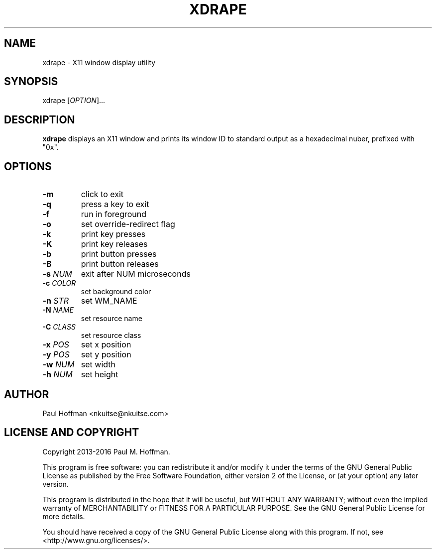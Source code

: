 .TH XDRAPE 1 xdrape\-0.2
.SH NAME
xdrape \- X11 window display utility
.SH SYNOPSIS
xdrape [\fIOPTION\fR]...
.SH DESCRIPTION
\fBxdrape\fR
displays an X11 window and prints its window ID to standard output
as a hexadecimal nuber, prefixed with "0x".
.
.SH OPTIONS
.TP
\fB\-m\fR
click to exit
.TP
\fB\-q\fR
press a key to exit
.TP
\fB\-f\fR
run in foreground
.TP
\fB\-o\fR
set override-redirect flag
.TP
\fB\-k\fR
print key presses
.TP
\fB\-K\fR
print key releases
.TP
\fB\-b\fR
print button presses
.TP
\fB\-B\fR
print button releases
.TP
\fB\-s\fR \fINUM\fR
exit after NUM microseconds
.TP
\fB\-c\fR \fICOLOR\fR
set background color
.TP
\fB\-n\fR \fISTR\fR
set WM_NAME
.TP
\fB\-N\fR \fINAME\fR
set resource name
.TP
\fB\-C\fR \fICLASS\fR
set resource class
.TP
\fB\-x\fR \fIPOS\fR
set x position
.TP
\fB\-y\fR \fIPOS\fR
set y position
.TP
\fB\-w\fR \fINUM\fR
set width
.TP
\fB\-h\fR \fINUM\fR
set height
.
.SH AUTHOR
Paul Hoffman <nkuitse@nkuitse.com>
.
.SH LICENSE AND COPYRIGHT
Copyright 2013-2016 Paul M. Hoffman.
.P
This program is free software: you can redistribute it and/or modify
it under the terms of the GNU General Public License as published by
the Free Software Foundation, either version 2 of the License, or
(at your option) any later version.
.P
This program is distributed in the hope that it will be useful,
but WITHOUT ANY WARRANTY; without even the implied warranty of
MERCHANTABILITY or FITNESS FOR A PARTICULAR PURPOSE.  See the
GNU General Public License for more details.
.P
You should have received a copy of the GNU General Public License
along with this program.  If not, see <http://www.gnu.org/licenses/>.

